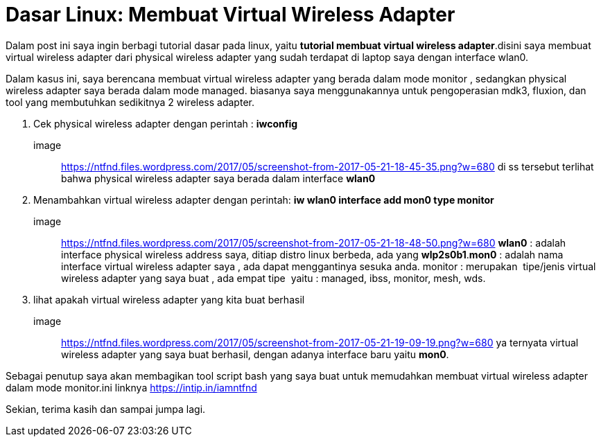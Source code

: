 = Dasar Linux: Membuat Virtual Wireless Adapter
// See https://hubpress.gitbooks.io/hubpress-knowledgebase/content/ for information about the parameters.
:hp-image: https://ntfnd.files.wordpress.com/2017/05/screenshot-from-2017-05-21-19-09-19.png?w=1462
:published_at: 2017-10-06
:hp-tags: Networking, Linux, Trick For Linux,
:hp-alt-title: Linux Basics: Creating a Wireless Wireless Adapter

Dalam post ini saya ingin berbagi tutorial dasar pada linux, yaitu *tutorial membuat virtual wireless adapter*.disini saya membuat virtual wireless adapter dari physical wireless adapter yang sudah terdapat di laptop saya dengan interface wlan0.

Dalam kasus ini, saya berencana membuat virtual wireless adapter yang berada dalam mode monitor , sedangkan physical wireless adapter saya berada dalam mode managed. biasanya saya menggunakannya untuk pengoperasian mdk3, fluxion, dan tool yang membutuhkan sedikitnya 2 wireless adapter.

1. Cek physical wireless adapter dengan perintah : *iwconfig*
image:: https://ntfnd.files.wordpress.com/2017/05/screenshot-from-2017-05-21-18-45-35.png?w=680
di ss tersebut terlihat bahwa physical wireless adapter saya berada dalam interface *wlan0*
2. Menambahkan virtual wireless adapter dengan perintah: *iw wlan0 interface add mon0 type monitor*
image:: https://ntfnd.files.wordpress.com/2017/05/screenshot-from-2017-05-21-18-48-50.png?w=680[]
*wlan0* : adalah interface physical wireless address saya, ditiap distro linux berbeda, ada yang *wlp2s0b1*.*mon0* : adalah nama interface virtual wireless adapter saya , ada dapat menggantinya sesuka anda. monitor : merupakan  tipe/jenis virtual wireless adapter yang saya buat , ada empat tipe  yaitu : managed, ibss, monitor, mesh, wds.
3.	lihat apakah virtual wireless adapter yang kita buat berhasil
image:: https://ntfnd.files.wordpress.com/2017/05/screenshot-from-2017-05-21-19-09-19.png?w=680[]
ya ternyata virtual wireless adapter yang saya buat berhasil, dengan adanya interface baru yaitu *mon0*.

Sebagai penutup saya akan membagikan tool script bash yang saya buat untuk memudahkan membuat virtual wireless adapter dalam mode monitor.ini linknya https://intip.in/iamntfnd

Sekian, terima kasih dan sampai jumpa lagi.





